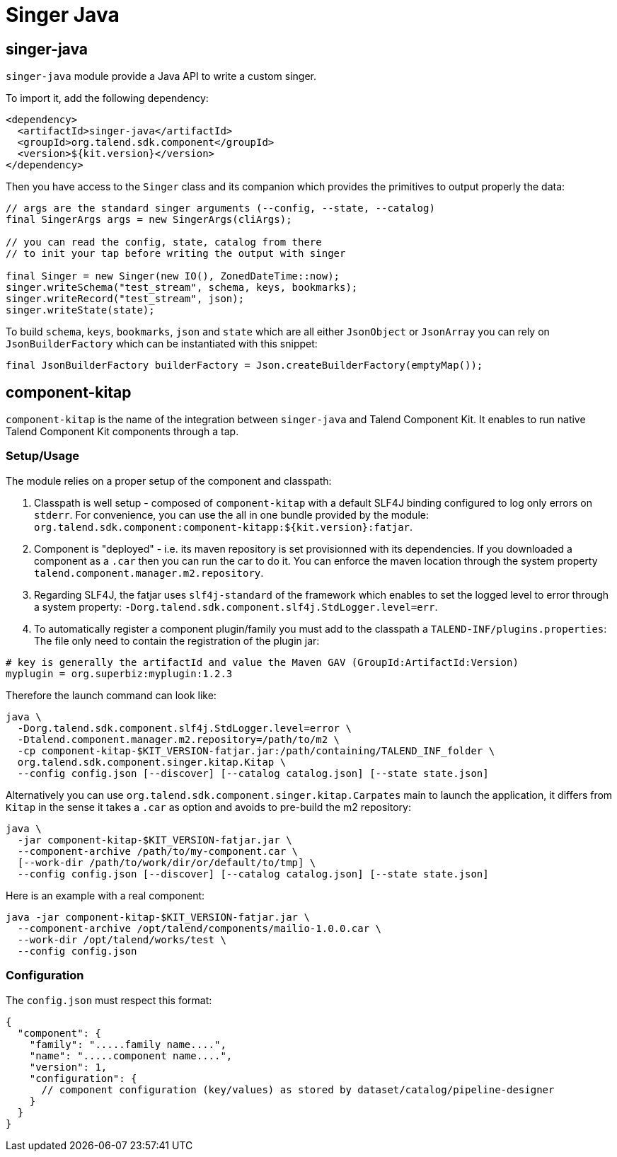 = Singer Java
:page-partial:
:description: Write a custom singer tap/target in Java
:keywords: singer, tap, target, stitch

== singer-java

`singer-java` module provide a Java API to write a custom singer.

To import it, add the following dependency:

[source,xml]
----
<dependency>
  <artifactId>singer-java</artifactId>
  <groupId>org.talend.sdk.component</groupId>
  <version>${kit.version}</version>
</dependency>
----

Then you have access to the `Singer` class and its companion which provides the primitives to output properly the data:

[source,java]
----
// args are the standard singer arguments (--config, --state, --catalog)
final SingerArgs args = new SingerArgs(cliArgs);

// you can read the config, state, catalog from there
// to init your tap before writing the output with singer

final Singer = new Singer(new IO(), ZonedDateTime::now);
singer.writeSchema("test_stream", schema, keys, bookmarks);
singer.writeRecord("test_stream", json);
singer.writeState(state);
----

To build `schema`, `keys`, `bookmarks`, `json` and `state` which are all either `JsonObject` or `JsonArray` you can rely on `JsonBuilderFactory` which can be instantiated with this snippet:

[source,java]
----
final JsonBuilderFactory builderFactory = Json.createBuilderFactory(emptyMap());
----

== component-kitap

`component-kitap` is the name of the integration between `singer-java` and Talend Component Kit.
It enables to run native Talend Component Kit components through a tap.

=== Setup/Usage

The module relies on a proper setup of the component and classpath:

. Classpath is well setup - composed of `component-kitap` with a default SLF4J binding configured to log only errors on `stderr`.
For convenience, you can use the all in one bundle provided by the module: `org.talend.sdk.component:component-kitapp:${kit.version}:fatjar`.
. Component is "deployed" - i.e. its maven repository is set provisionned with its dependencies. If you downloaded a component as a `.car` then you can run the car to do it.
You can enforce the maven location through the system property `talend.component.manager.m2.repository`.
. Regarding SLF4J, the fatjar uses `slf4j-standard` of the framework which enables to set the logged level to error through a system property: `-Dorg.talend.sdk.component.slf4j.StdLogger.level=err`.
. To automatically register a component plugin/family you must add to the classpath a `TALEND-INF/plugins.properties`:
The file only need to contain the registration of the plugin jar:

[source,properties]
----
# key is generally the artifactId and value the Maven GAV (GroupId:ArtifactId:Version)
myplugin = org.superbiz:myplugin:1.2.3
----

Therefore the launch command can look like:

[source,bash]
----
java \
  -Dorg.talend.sdk.component.slf4j.StdLogger.level=error \
  -Dtalend.component.manager.m2.repository=/path/to/m2 \
  -cp component-kitap-$KIT_VERSION-fatjar.jar:/path/containing/TALEND_INF_folder \
  org.talend.sdk.component.singer.kitap.Kitap \
  --config config.json [--discover] [--catalog catalog.json] [--state state.json]
----

Alternatively you can use `org.talend.sdk.component.singer.kitap.Carpates` main to launch the application, it differs from `Kitap` in the sense it takes a `.car` as option and avoids to pre-build the m2 repository:

[source,bash]
----
java \
  -jar component-kitap-$KIT_VERSION-fatjar.jar \
  --component-archive /path/to/my-component.car \
  [--work-dir /path/to/work/dir/or/default/to/tmp] \
  --config config.json [--discover] [--catalog catalog.json] [--state state.json]
----

Here is an example with a real component:

[source,bash]
----
java -jar component-kitap-$KIT_VERSION-fatjar.jar \
  --component-archive /opt/talend/components/mailio-1.0.0.car \
  --work-dir /opt/talend/works/test \
  --config config.json
----


=== Configuration

The `config.json` must respect this format:

[source,json]
----
{
  "component": {
    "family": ".....family name....",
    "name": ".....component name....",
    "version": 1,
    "configuration": {
      // component configuration (key/values) as stored by dataset/catalog/pipeline-designer
    }
  }
}
----
